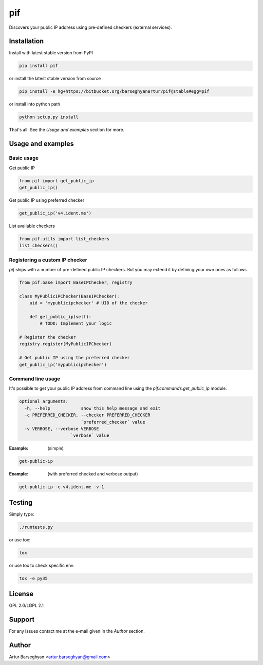 ===
pif
===
Discovers your public IP address using pre-defined checkers (external services).

Installation
============
Install with latest stable version from PyPI

.. code-block:: sh

    pip install pif

or install the latest stable version from source

.. code-block:: sh

    pip install -e hg+https://bitbucket.org/barseghyanartur/pif@stable#egg=pif

or install into python path

.. code-block:: sh

    python setup.py install

That's all. See the `Usage and examples` section for more.

Usage and examples
==================
Basic usage
-----------
Get public IP

.. code-block:: python

    from pif import get_public_ip
    get_public_ip()

Get public IP using preferred checker

.. code-block:: python

    get_public_ip('v4.ident.me')

List available checkers

.. code-block:: python

    from pif.utils import list_checkers
    list_checkers()

Registering a custom IP checker
-------------------------------
`pif` ships with a number of pre-defined public IP checkers. But you may extend
it by defining your own ones as follows.

.. code-block:: python

    from pif.base import BaseIPChecker, registry

    class MyPublicIPChecker(BaseIPChecker):
        uid = 'mypublicipchecker' # UID of the checker

        def get_public_ip(self):
            # TODO: Implement your logic

    # Register the checker
    registry.register(MyPublicIPChecker)

    # Get public IP using the preferred checker
    get_public_ip('mypublicipchecker')

Command line usage
------------------
It's possible to get your public IP address from command line using the
`pif.commands.get_public_ip` module.

.. code-block:: text

    optional arguments:
      -h, --help            show this help message and exit
      -c PREFERRED_CHECKER, --checker PREFERRED_CHECKER
                            `preferred_checker` value
      -v VERBOSE, --verbose VERBOSE
                        `verbose` value

:Example: (simple)

.. code-block:: sh

    get-public-ip

:Example: (with preferred checked and verbose output)

.. code-block:: sh

    get-public-ip -c v4.ident.me -v 1

Testing
=======
Simply type:

.. code-block:: sh

    ./runtests.py

or use tox:

.. code-block:: sh

    tox

or use tox to check specific env:

.. code-block:: sh

    tox -e py35

License
=======
GPL 2.0/LGPL 2.1

Support
=======
For any issues contact me at the e-mail given in the `Author` section.

Author
======
Artur Barseghyan <artur.barseghyan@gmail.com>
